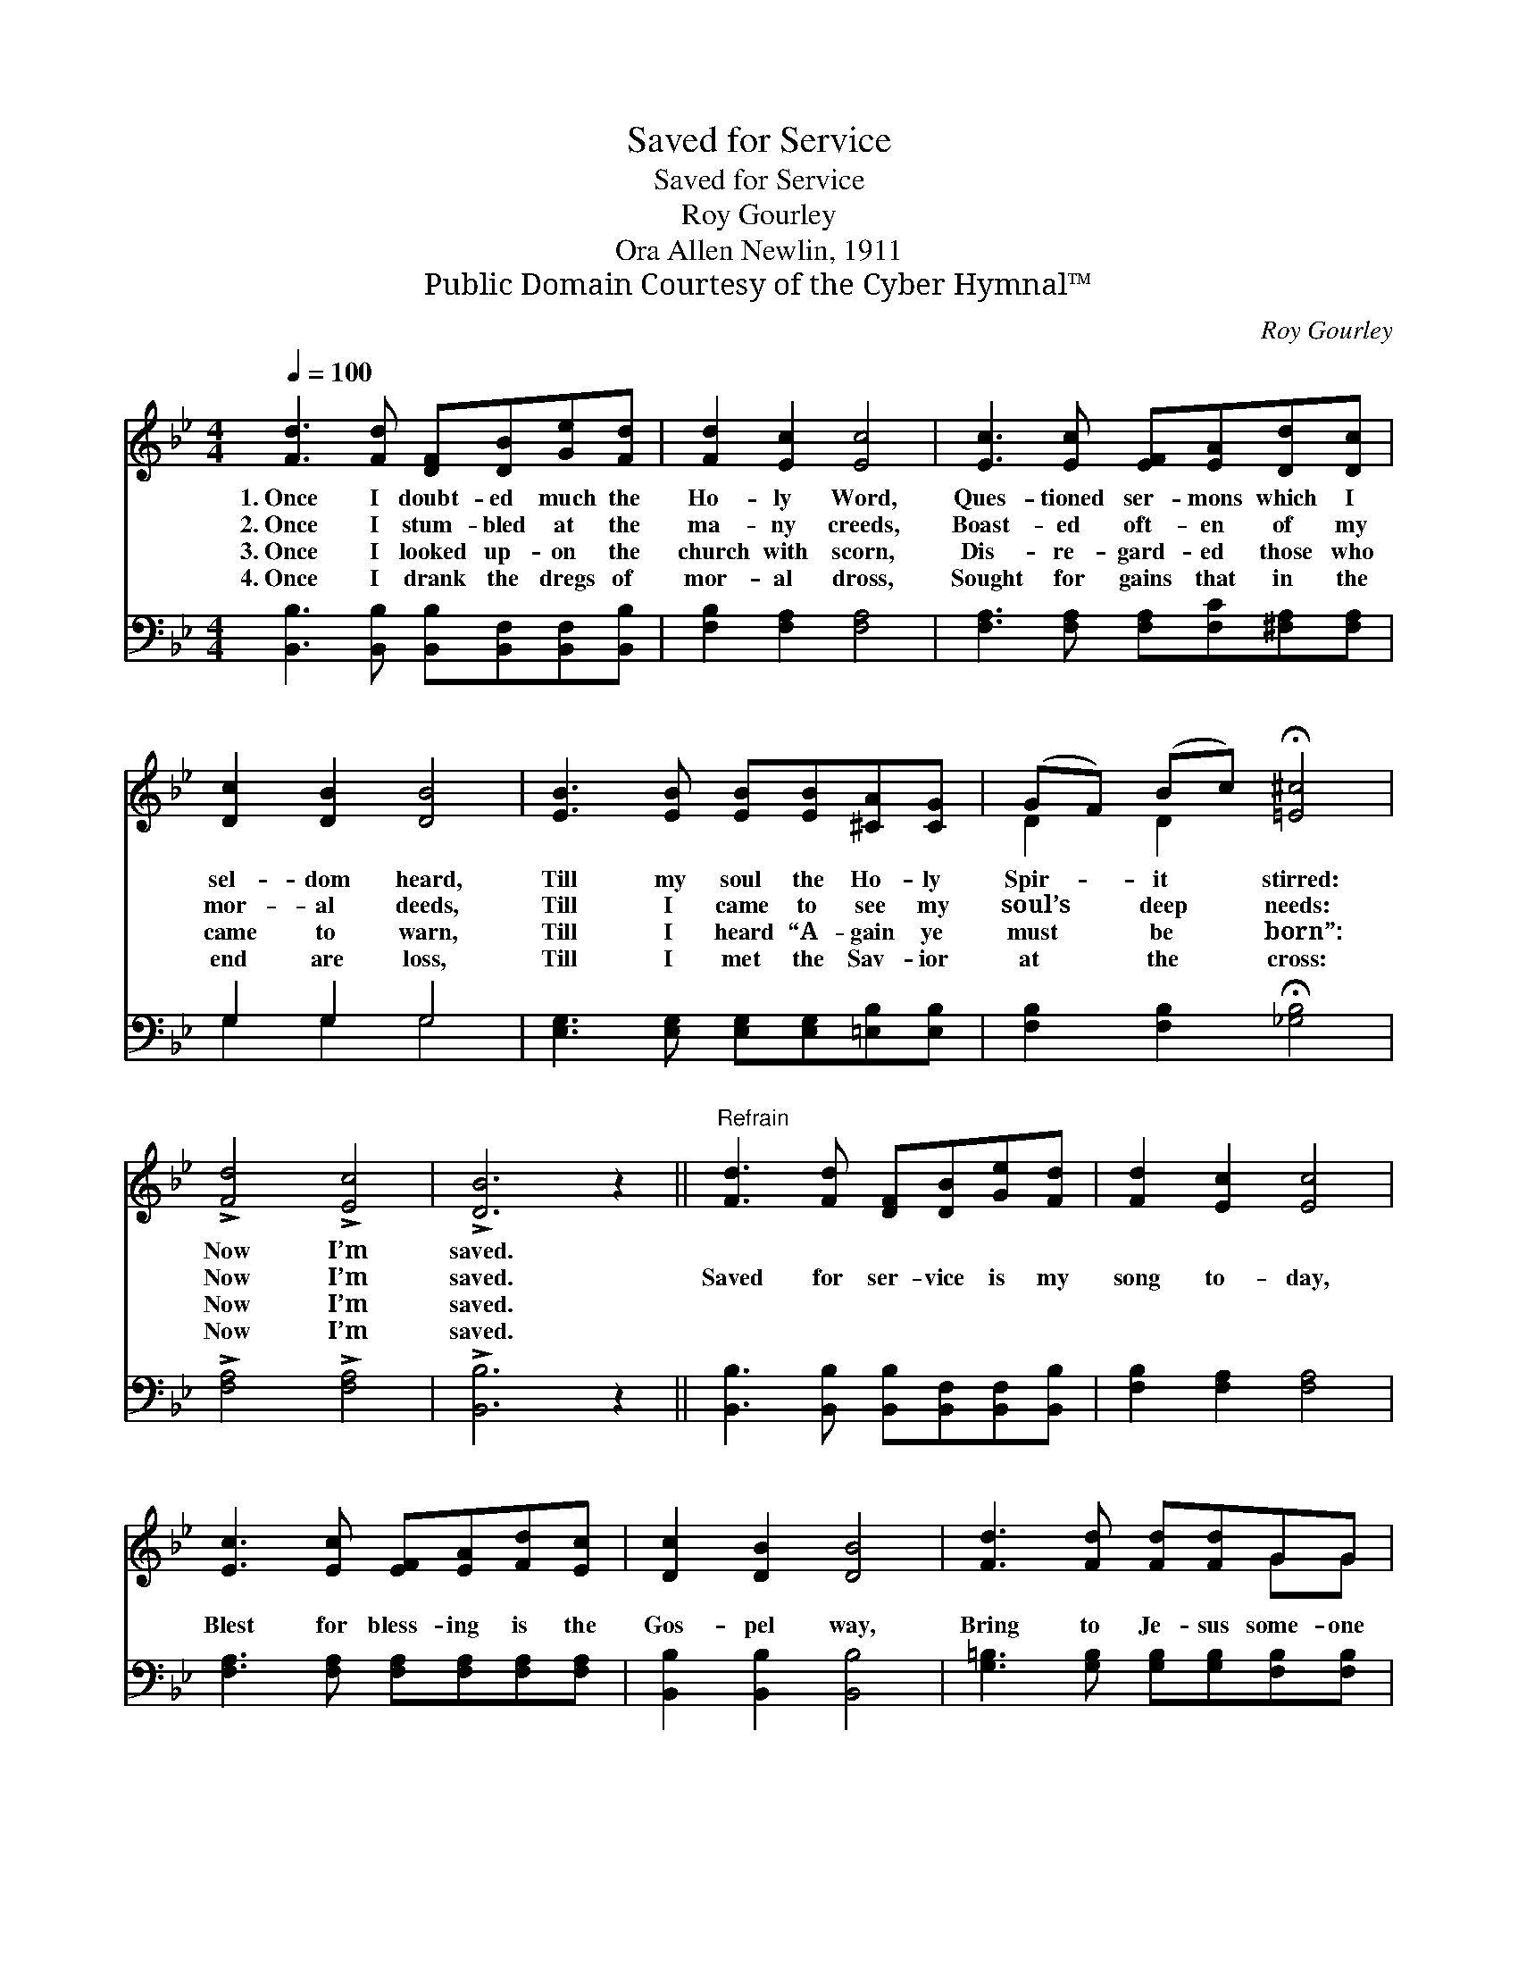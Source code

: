 X:1
T:Saved for Service
T:Saved for Service
T:Roy Gourley
T:Ora Allen Newlin, 1911
T:Public Domain Courtesy of the Cyber Hymnal™
C:Roy Gourley
Z:Public Domain
Z:Courtesy of the Cyber Hymnal™
%%score ( 1 2 ) ( 3 4 )
L:1/8
Q:1/4=100
M:4/4
K:Bb
V:1 treble 
V:2 treble 
V:3 bass 
V:4 bass 
V:1
 [Fd]3 [Fd] [DF][DB][Ge][Fd] | [Fd]2 [Ec]2 [Ec]4 | [Ec]3 [Ec] [EF][EA][Dd][Dc] | %3
w: 1.~Once I doubt- ed much the|Ho- ly Word,|Ques- tioned ser- mons which I|
w: 2.~Once I stum- bled at the|ma- ny creeds,|Boast- ed oft- en of my|
w: 3.~Once I looked up- on the|church with scorn,|Dis- re- gard- ed those who|
w: 4.~Once I drank the dregs of|mor- al dross,|Sought for gains that in the|
 [Dc]2 [DB]2 [DB]4 | [EB]3 [EB] [EB][EB][^CA][CG] | (GF) (Bc) !fermata![=E^c]4 | %6
w: sel- dom heard,|Till my soul the Ho- ly|Spir- * it * stirred:|
w: mor- al deeds,|Till I came to see my|soul’s * deep * needs:|
w: came to warn,|Till I heard “A- gain ye|must * be * born”:|
w: end are loss,|Till I met the Sav- ior|at * the * cross:|
 !>![Fd]4 !>![Ec]4 | !>![DB]6 z2 ||"^Refrain" [Fd]3 [Fd] [DF][DB][Ge][Fd] | [Fd]2 [Ec]2 [Ec]4 | %10
w: Now I’m|saved.|||
w: Now I’m|saved.|Saved for ser- vice is my|song to- day,|
w: Now I’m|saved.|||
w: Now I’m|saved.|||
 [Ec]3 [Ec] [EF][EA][Fd][Ec] | [Dc]2 [DB]2 [DB]4 | [Fd]3 [Fd] [Fd][Fd]GG | %13
w: |||
w: Blest for bless- ing is the|Gos- pel way,|Bring to Je- sus some- one|
w: |||
w: |||
 (c=B) (cd) !fermata![Fe]4 | !>![Fd]4 !>![Ec]4 | B6 z2 |] %16
w: |||
w: now * a- * stray,|Saved to|serve.|
w: |||
w: |||
V:2
 x8 | x8 | x8 | x8 | x8 | D2 D2 x4 | x8 | x8 || x8 | x8 | x8 | x8 | x6 GG | G2 G2 x4 | x8 | %15
 (!>!D2 EE D2) x2 |] %16
V:3
 [B,,B,]3 [B,,B,] [B,,B,][B,,F,][B,,F,][B,,B,] | [F,B,]2 [F,A,]2 [F,A,]4 | %2
w: ~ ~ ~ ~ ~ ~|~ ~ ~|
 [F,A,]3 [F,A,] [F,A,][F,C][^F,A,][F,A,] | G,2 G,2 G,4 | [E,G,]3 [E,G,] [E,G,][E,G,][=E,B,][E,B,] | %5
w: ~ ~ ~ ~ ~ ~|~ ~ ~|~ ~ ~ ~ ~ ~|
 [F,B,]2 [F,B,]2 !fermata![_G,B,]4 | !>![F,A,]4 !>![F,A,]4 | !>![B,,B,]6 z2 || %8
w: ~ ~ ~|~ ~|~|
 [B,,B,]3 [B,,B,] [B,,B,][B,,F,][B,,F,][B,,B,] | [F,B,]2 [F,A,]2 [F,A,]4 | %10
w: ~ ~ ~ ~ ~ ~|~ ~ ~|
 [F,A,]3 [F,A,] [F,A,][F,A,][F,A,][F,A,] | [B,,B,]2 [B,,B,]2 [B,,B,]4 | %12
w: ~ ~ ~ ~ ~ ~|~ ~ ~|
 [G,=B,]3 [G,B,] [G,B,][G,B,][F,B,][F,B,] | [E,C]3 [D,=B,] !fermata![C,C]4 | %14
w: ~ ~ ~ ~ ~ ~|~ ~ ~|
 !>![F,B,]4 !>![F,A,]4 | !>!B,2 G,_G, F,2 z2 |] %16
w: ~ ~|~ Saved to serve|
V:4
 x8 | x8 | x8 | G,2 G,2 G,4 | x8 | x8 | x8 | x8 || x8 | x8 | x8 | x8 | x8 | x8 | x8 | B,,6 x2 |] %16

